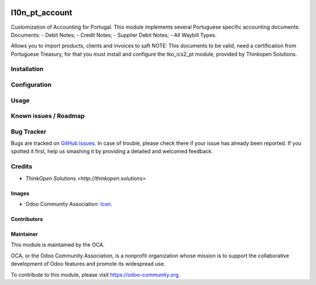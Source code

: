 .. image:: https://img.shields.io/badge/licence-AGPL--3-blue.svg
   :target: http://www.gnu.org/licenses/agpl-3.0-standalone.html
   :alt: License: AGPL-3

===============
l10n_pt_account
===============

Customization of Accounting for Portugal.
This module implements several Portuguese specific accounting documents:
Documents:
- Debit Notes;
- Credit Notes;
- Supplier Debit Notes;
- All Waybill Types.

Allows you to import products, clients and invoices to saft
NOTE: This documents to be valid, need a certification from
Portuguese Treasury, for that you must install and configure the
tko_ics2_pt module, provided by Thinkopen Solutions.

Installation
============

Configuration
=============

Usage
=====

.. image:: https://odoo-community.org/website/image/ir.attachment/5784_f2813bd/datas
   :alt: Try me on Runbot
   :target: https://runbot.odoo-community.org/runbot/171/9.0

Known issues / Roadmap
======================

Bug Tracker
===========

Bugs are tracked on `GitHub Issues
<https://github.com/OCA/l10n-portugal/issues>`_. In case of trouble, please
check there if your issue has already been reported. If you spotted it first,
help us smashing it by providing a detailed and welcomed feedback.

Credits
=======

* `ThinkOpen Solutions <http://thinkopen.solutions>`

Images
------

* Odoo Community Association: `Icon <https://github.com/OCA/maintainer-tools/blob/master/template/module/static/description/icon.svg>`_.

Contributors
------------

Maintainer
----------

.. image:: https://odoo-community.org/logo.png
   :alt: Odoo Community Association
   :target: https://odoo-community.org

This module is maintained by the OCA.

OCA, or the Odoo Community Association, is a nonprofit organization whose
mission is to support the collaborative development of Odoo features and
promote its widespread use.

To contribute to this module, please visit https://odoo-community.org.
